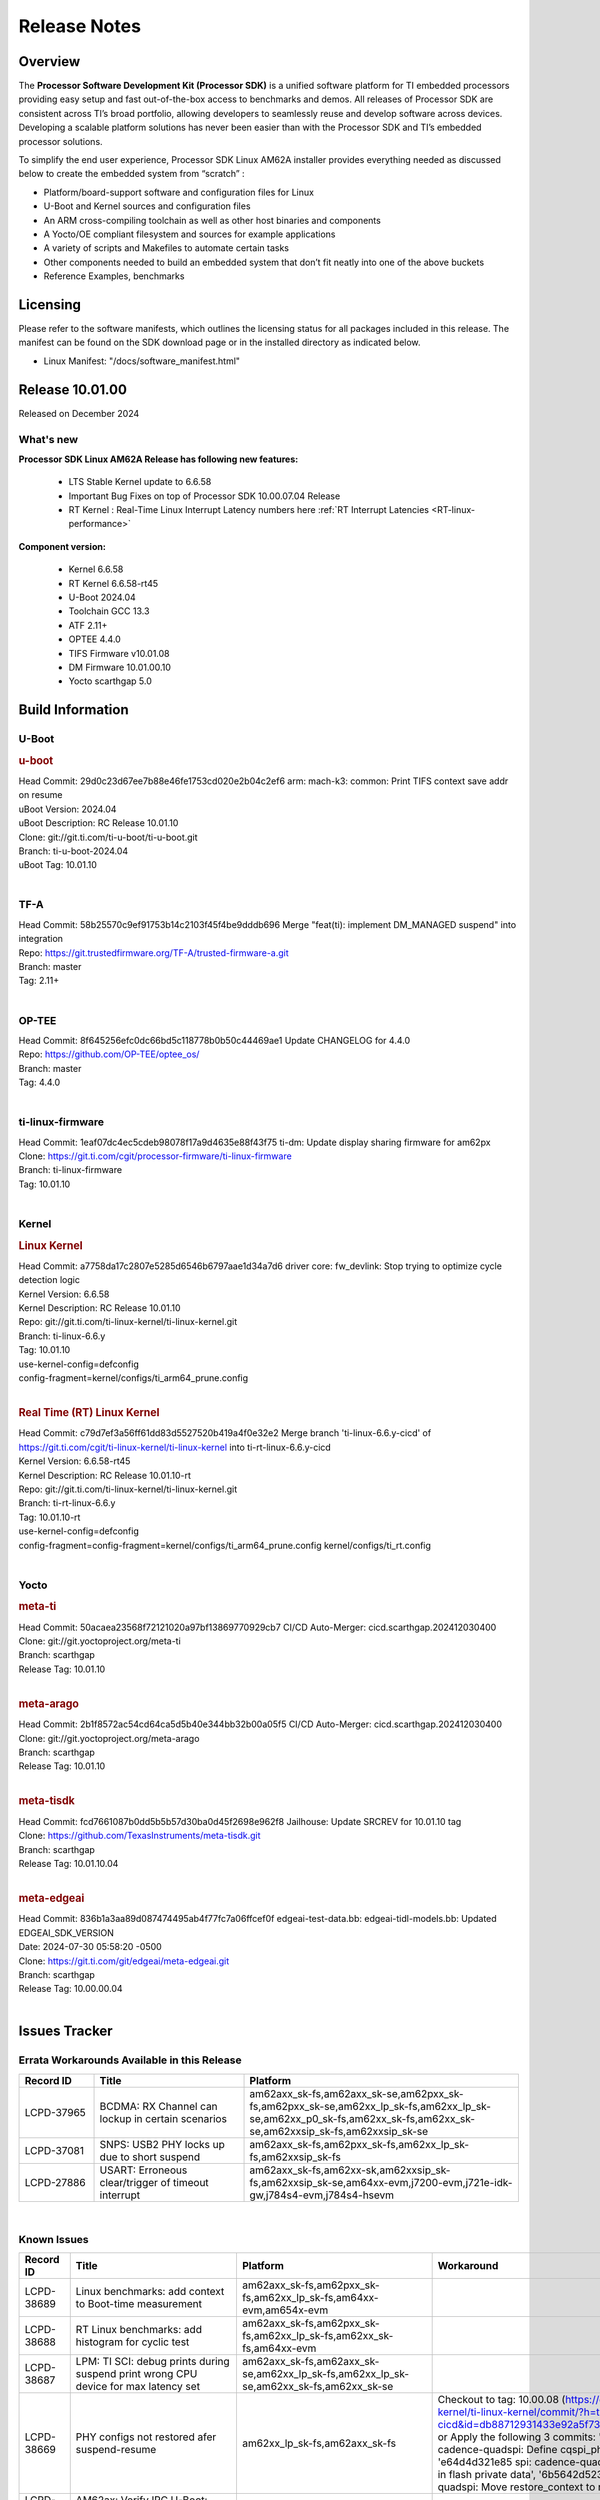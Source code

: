 .. _Release-note-label:

************************************
Release Notes
************************************

Overview
========

The **Processor Software Development Kit (Processor SDK)** is a unified software platform for TI embedded processors
providing easy setup and fast out-of-the-box access to benchmarks and demos.  All releases of Processor SDK are
consistent across TI’s broad portfolio, allowing developers to seamlessly reuse and develop software across devices.
Developing a scalable platform solutions has never been easier than with the Processor SDK and TI’s embedded processor
solutions.

To simplify the end user experience, Processor SDK Linux AM62A installer provides everything needed as discussed below
to create the embedded system from “scratch” :

-  Platform/board-support software and configuration files for Linux
-  U-Boot and Kernel sources and configuration files
-  An ARM cross-compiling toolchain as well as other host binaries and components
-  A Yocto/OE compliant filesystem and sources for example applications
-  A variety of scripts and Makefiles to automate certain tasks
-  Other components needed to build an embedded system that don’t fit neatly into one of the above buckets
-  Reference Examples, benchmarks


Licensing
=========

Please refer to the software manifests, which outlines the licensing
status for all packages included in this release. The manifest can be
found on the SDK download page or in the installed directory as indicated below.

-  Linux Manifest:  "/docs/software_manifest.html"


Release 10.01.00
================

Released on December 2024

What's new
----------

**Processor SDK Linux AM62A Release has following new features:**

  - LTS Stable Kernel update to 6.6.58
  - Important Bug Fixes on top of Processor SDK 10.00.07.04 Release
  - RT Kernel : Real-Time Linux Interrupt Latency numbers here :ref:`RT Interrupt Latencies <RT-linux-performance>`

**Component version:**

  - Kernel 6.6.58
  - RT Kernel 6.6.58-rt45
  - U-Boot 2024.04
  - Toolchain GCC 13.3
  - ATF 2.11+
  - OPTEE 4.4.0
  - TIFS Firmware v10.01.08
  - DM Firmware 10.01.00.10
  - Yocto scarthgap 5.0


Build Information
=================

.. _u-boot-release-notes:

U-Boot
------

.. rubric:: u-boot
   :name: u-boot

| Head Commit: 29d0c23d67ee7b88e46fe1753cd020e2b04c2ef6 arm: mach-k3: common: Print TIFS context save addr on resume
| uBoot Version: 2024.04
| uBoot Description: RC Release 10.01.10
| Clone: git://git.ti.com/ti-u-boot/ti-u-boot.git
| Branch: ti-u-boot-2024.04
| uBoot Tag: 10.01.10
|

.. ifconfig:: CONFIG_image_type in ('edgeai','adas')

    .. note::

       meta-edgeai Yocto layer contains additional patches for U-Boot `here <https://git.ti.com/cgit/edgeai/meta-edgeai/tree/recipes-bsp/u-boot?h=10.01.00.03>`__.


.. _tf-a-release-notes:

TF-A
----
| Head Commit: 58b25570c9ef91753b14c2103f45f4be9dddb696 Merge "feat(ti): implement DM_MANAGED suspend" into integration
| Repo: https://git.trustedfirmware.org/TF-A/trusted-firmware-a.git
| Branch: master
| Tag: 2.11+
|

.. _optee-release-notes:

OP-TEE
------
| Head Commit: 8f645256efc0dc66bd5c118778b0b50c44469ae1 Update CHANGELOG for 4.4.0
| Repo: https://github.com/OP-TEE/optee_os/
| Branch: master
| Tag: 4.4.0
|

.. _ti-linux-fw-release-notes:

ti-linux-firmware
-----------------
| Head Commit: 1eaf07dc4ec5cdeb98078f17a9d4635e88f43f75 ti-dm: Update display sharing firmware for am62px
| Clone: https://git.ti.com/cgit/processor-firmware/ti-linux-firmware
| Branch: ti-linux-firmware
| Tag: 10.01.10
|

Kernel
------
.. rubric:: Linux Kernel
   :name: linux-kernel

| Head Commit: a7758da17c2807e5285d6546b6797aae1d34a7d6 driver core: fw_devlink: Stop trying to optimize cycle detection logic
| Kernel Version: 6.6.58
| Kernel Description: RC Release 10.01.10

| Repo: git://git.ti.com/ti-linux-kernel/ti-linux-kernel.git
| Branch: ti-linux-6.6.y
| Tag: 10.01.10
| use-kernel-config=defconfig
| config-fragment=kernel/configs/ti_arm64_prune.config
|


.. rubric:: Real Time (RT) Linux Kernel
   :name: real-time-rt-linux-kernel

| Head Commit: c79d7ef3a56ff61dd83d5527520b419a4f0e32e2 Merge branch 'ti-linux-6.6.y-cicd' of https://git.ti.com/cgit/ti-linux-kernel/ti-linux-kernel into ti-rt-linux-6.6.y-cicd
| Kernel Version: 6.6.58-rt45
| Kernel Description: RC Release 10.01.10-rt

| Repo: git://git.ti.com/ti-linux-kernel/ti-linux-kernel.git
| Branch: ti-rt-linux-6.6.y
| Tag: 10.01.10-rt
| use-kernel-config=defconfig
| config-fragment=config-fragment=kernel/configs/ti_arm64_prune.config kernel/configs/ti_rt.config
|

.. ifconfig:: CONFIG_image_type in ('edgeai','adas')

   .. note::

      meta-edgeai Yocto layer contains additional patches for Kernel `here <https://git.ti.com/cgit/edgeai/meta-edgeai/tree/recipes-kernel/linux?h=10.01.00.03>`__.


Yocto
-----
.. rubric:: meta-ti
   :name: meta-ti

| Head Commit: 50acaea23568f72121020a97bf13869770929cb7 CI/CD Auto-Merger: cicd.scarthgap.202412030400

| Clone: git://git.yoctoproject.org/meta-ti
| Branch: scarthgap
| Release Tag: 10.01.10
|

.. rubric:: meta-arago
   :name: meta-arago

| Head Commit: 2b1f8572ac54cd64ca5d5b40e344bb32b00a05f5 CI/CD Auto-Merger: cicd.scarthgap.202412030400

| Clone: git://git.yoctoproject.org/meta-arago
| Branch: scarthgap
| Release Tag: 10.01.10
|

.. rubric:: meta-tisdk
   :name: meta-tisdk

| Head Commit: fcd7661087b0dd5b5b57d30ba0d45f2698e962f8 Jailhouse: Update SRCREV for 10.01.10 tag

| Clone: https://github.com/TexasInstruments/meta-tisdk.git
| Branch: scarthgap
| Release Tag: 10.01.10.04
|

.. rubric:: meta-edgeai
   :name: meta-edgeai

| Head Commit: 836b1a3aa89d087474495ab4f77fc7a06ffcef0f edgeai-test-data.bb: edgeai-tidl-models.bb: Updated EDGEAI_SDK_VERSION
| Date: 2024-07-30 05:58:20 -0500

| Clone: https://git.ti.com/git/edgeai/meta-edgeai.git
| Branch: scarthgap
| Release Tag: 10.00.00.04
|


.. ifconfig:: CONFIG_image_type in ('edgeai', 'adas')

   .. rubric:: meta-edgeai

   | Head Commit: c9351accf9c3ec152ffde84507c674901b7f23f1 [20240814] EDGEAI Auto Update
   | Date: 2024-08-14

   | Clone: git://git.ti.com/edgeai/meta-edgeai.git
   | Branch: scarthgap
   | Release Tag: 10.01.00.03
   |

Issues Tracker
==============

Errata Workarounds Available in this Release
--------------------------------------------
.. csv-table::
   :header: "Record ID", "Title", "Platform"
   :widths: 15, 30, 55

   "LCPD-37965","BCDMA: RX Channel can lockup in certain scenarios","am62axx_sk-fs,am62axx_sk-se,am62pxx_sk-fs,am62pxx_sk-se,am62xx_lp_sk-fs,am62xx_lp_sk-se,am62xx_p0_sk-fs,am62xx_sk-fs,am62xx_sk-se,am62xxsip_sk-fs,am62xxsip_sk-se"
   "LCPD-37081","SNPS: USB2 PHY locks up due to short suspend","am62axx_sk-fs,am62pxx_sk-fs,am62xx_lp_sk-fs,am62xxsip_sk-fs"
   "LCPD-27886","USART: Erroneous clear/trigger of timeout interrupt","am62axx_sk-fs,am62xx-sk,am62xxsip_sk-fs,am62xxsip_sk-se,am64xx-evm,j7200-evm,j721e-idk-gw,j784s4-evm,j784s4-hsevm"

|

.. _known-issues:

Known Issues
------------
.. csv-table::
   :header: "Record ID", "Title", "Platform", "Workaround"
   :widths: 15, 40, 20, 25

   "LCPD-38689","Linux benchmarks: add context to Boot-time measurement","am62axx_sk-fs,am62pxx_sk-fs,am62xx_lp_sk-fs,am64xx-evm,am654x-evm",""
   "LCPD-38688","RT Linux benchmarks: add histogram for cyclic test","am62axx_sk-fs,am62pxx_sk-fs,am62xx_lp_sk-fs,am62xx_sk-fs,am64xx-evm",""
   "LCPD-38687","LPM: TI SCI: debug prints during suspend print wrong CPU device for max latency set","am62axx_sk-fs,am62axx_sk-se,am62xx_lp_sk-fs,am62xx_lp_sk-se,am62xx_sk-fs,am62xx_sk-se",""
   "LCPD-38669","PHY configs not restored afer suspend-resume","am62xx_lp_sk-fs,am62axx_sk-fs","Checkout to tag: 10.00.08 (https://git.ti.com/cgit/ti-linux-kernel/ti-linux-kernel/commit/?h=ti-linux-6.6.y-cicd&id=db88712931433e92a5f73cec57c82c5c7ebee593) or Apply the following 3 commits: 'c3c859de6142 spi: cadence-quadspi: Define cqspi_phy_set_dll_master', 'e64d4d321e85 spi: cadence-quadspi: Store phy_setting in flash private data', '6b5642d52397 spi: cadence-quadspi: Move restore_context to runtime_resume'"
   "LCPD-38667","AM62ax: Verify IPC U-Boot: c71_0","am62axx_sk-fs",""
   "LCPD-38666","AM62ax: Verify IPC SPL: mcu-r5f0 in split mode","am62axx_sk-fs",""
   "LCPD-38662","rcu_preempt self-detected stall on CPU","am62axx_sk-fs,am62pxx_sk-fs,am62xx_lp_sk-fs,am62xx_sk-fs,am62xxsip_sk-fs,j721e-idk-gw,j721s2-evm",""
   "LCPD-38656","AM64x: Verify IPC kernel: main-r5f0(s)/main-r5f1(s) fails to run","am62axx_sk-fs,am64xx-evm,am64xx-hsevm",""
   "LCPD-38619","Documentation: kernel:  Update How_to_Check_Device_Tree_Info section","am62axx_sk-fs,am62axx_sk-se,am62pxx_sk-fs,am62pxx_sk-se,am62xx_lp_sk-fs,am62xx_lp_sk-se,am62xx_sk-fs,am62xx_sk-se,am62xxsip_sk-fs,am62xxsip_sk-se,am64xx-evm,beagleplay-gp",""
   "LCPD-38254","Watchdog reset not functional: ESM pins are wrong","am62axx_sk-fs,am62pxx_sk-fs,am64xx-hsevm",""
   "LCPD-38252","Remove warning about graceful shutdown not supported","am62axx_sk-fs,am62pxx_sk-fs,am62xx_sk-fs,am64xx-evm",""
   "LCPD-38139","Watchdog fails to reset chip when counter reaches 0","am62axx_sk-fs,am62pxx_sk-fs,am64xx-evm,am64xx_sk-fs",""
   "LCPD-38074","Add Timer PWM documentation and other infrastructure as needed","am62axx_sk-fs,am62pxx_sk-fs,am62xx_lp_sk-fs,am62xx_sk-fs",""
   "LCPD-38040","mailbox tests marked as passing, but seem to actually fail","am62axx_sk-fs,am62pxx_sk-fs,am62xx_lp_sk-fs,am64xx-evm",""
   "LCPD-38039","Spinlock tests marked as passing, but seem to actually fail","am62axx_sk-fs,am62pxx_sk-fs,am62xx_lp_sk-fs,am64xx-evm",""
   "LCPD-38005","GPMC NAND driver runtime_pm support","am62axx_sk-fs,am62axx_sk-se,am62pxx_sk-fs,am62pxx_sk-se,am62xx_lp_sk-fs,am62xx_lp_sk-se,am62xx_sk-fs,am62xx_sk-se",""
   "LCPD-38004","serial NAND driver runtime_pm support","am62axx_sk-fs,am62axx_sk-se,am62pxx_sk-fs,am62pxx_sk-se,am62xx_lp_sk-fs,am62xx_lp_sk-se,am62xx_sk-fs,am62xx_sk-se",""
   "LCPD-37998","rpmsg_zerocopy MCU+ projects have outdated CCS files","am62axx_sk-fs,am62xx_lp_sk-fs,am64xx_sk-fs",""
   "LCPD-37977","upstream early boot support for AM62A","am62axx_sk-fs,am62axx_sk-se",""
   "LCPD-37935","AM62A Deep Sleep Cycle Failure","am62axx_sk-fs",""
   "LCPD-37920","ti-rpmsg-char should use the same toolchain as current Yocto build","am335x-evm,am335x-ice,am335x-sk,am437x-idk,am437x-sk,am43xx-gpevm,am571x-idk,am572x-idk,am574x-idk,am57xx-evm,am62axx_sk-fs,am62pxx_sk-fs,am62xx_lp_sk-fs,am62xx_sk-fs,am64xx-evm,am64xx_sk-fs,am654x-idk",""
   "LCPD-37828","SPL: Use speedgrade info to choose the A53 clock values","am62axx_sk-fs,am62pxx_sk-fs,am62xx_sk-fs",""
   "LCPD-37812","Linux headers in targetfs is not same as in ti-linux-kenel","am62axx_sk-fs,am62axx_sk-se,j721e-evm-ivi,j721e-hsevm,j721e-idk-gw,j721e-sk,j721s2-evm,j721s2-hsevm,j721s2_evm-fs,j721s2_evm-se,j722s_evm-fs,j784s4-evm,j784s4-hsevm",""
   "LCPD-37789","Automate_Test: E0510 jpeg encoder should support system PM, runtime PM and active use-case suspend/resume","am62axx_sk-fs",""
   "LCPD-37750","SDK Documentation: Formatting: Spacing between Lines seems broken","am62axx_sk-fs,am62axx_sk-se,am62pxx_sk-fs,am62pxx_sk-se,am62xx_lp_sk-fs,am62xx_lp_sk-se,am62xxsip_sk-fs,am62xxsip_sk-se",""
   "LCPD-37732","Linux SDK 09.02: CPSW EST Switch mode does not work","am62axx_sk-fs",""
   "LCPD-37543","AM62A Yocto SDK UG: OSPI U-Boot Section Incomplete (PHY Calibration, Programming, etc.)","am62axx_sk-fs",""
   "LCPD-37377","Doc: U-Boot: No documentation for OSPI NAND","am62axx_sk-fs,am62axx_sk-se,am62xx_lp_sk-fs",""
   "LCPD-37342","cpufreq: schedutil: constant switch between CPU OPPs","am62axx_sk-fs,am62pxx_sk-fs,am62xx_lp_sk-fs,am62xx_sk-fs",""
   "LCPD-37226","Update Ubuntu Host version in Linux documentation","am335x-evm,am335x-hsevm,am335x-ice,am335x-sk,am437x-idk,am437x-sk,am43xx-gpevm,am43xx-hsevm,am571x-idk,am572x-idk,am574x-hsidk,am574x-idk,am57xx-beagle-x15,am57xx-evm,am57xx-hsevm,am62axx_sk-fs,am62axx_sk-se,am62lxx_evm-fs,am62lxx_evm-se,am62pxx_sk-fs,am62pxx_sk-se,am62xx_lp_sk-fs,am62xx_lp_sk-se,am62xx_sk-fs,am62xx_sk-se,am62xxsip_sk-fs,am62xxsip_sk-se,am64xx-evm,am64xx-hsevm,am64xx-hssk,am654x-evm,am654x-hsevm,am654x-idk,beagleplay-gp",""
   "LCPD-37210","MMC driver runtime_pm support","am62axx_sk-fs,am62axx_sk-se,am62pxx_sk-fs,am62pxx_sk-se,am62xx_lp_sk-fs,am62xx_lp_sk-se,am62xx_sk-fs,am62xx_sk-se",""
   "LCPD-37209","USB driver runtime_pm support","am62axx_sk-fs,am62axx_sk-se,am62xx_lp_sk-fs,am62xx_lp_sk-se,am62xx_sk-fs,am62xx_sk-se",""
   "LCPD-37208","CPSW driver runtime_pm support","am62axx_sk-fs,am62axx_sk-se,am62xx_lp_sk-fs,am62xx_lp_sk-se,am62xx_sk-fs,am62xx_sk-se",""
   "LCPD-37187","Enable remaining GPIO SOC pins on am62a for RPi Header Expansion","am62axx_sk-fs,am62axx_sk-se",""
   "LCPD-36993","U-Boot: lpddr4.c: Error handling missing failure cases","am62axx_sk-fs,am62axx_sk-se,am62lxx-vlab,am62lxx-zebu,am62lxx_evm-fs,am62lxx_evm-se,am62pxx-zebu,am62pxx_sk-fs,am62pxx_sk-se,am62xx_lp_sk-fs,am62xx_lp_sk-se,am62xx_p0_sk-fs,am62xx_sk-fs,am62xx_sk-se,am62xxsip_sk-fs,am62xxsip_sk-se,am64xx-evm,am64xx-hsevm,am64xx-hssk,am64xx_evm-se,am64xx_sk-fs,am64xx_sk-se,am654x-evm,am654x-hsevm,am654x-idk,am68_sk-fs,am69_sk-fs,bbai,bbai64-gp,beaglebone,beagleplay-gp,j7200-evm,j7200-hsevm,j721e-evm-ivi,j721e-hsevm,j721e-idk-gw,j721e-sk,j721s2-evm,j721s2-hsevm,j721s2_evm-fs,j721s2_evm-se,j722s_evm-fs,j784s4-evm,j784s4-hsevm,J784S4_BASESIM",""
   "LCPD-36950","crypto openssl performance test fail","am62axx_sk-fs,am62pxx_sk-fs,am62xx_sk-fs",""
   "LCPD-36630","AM62A dts files missing RTI nodes","am62axx_sk-fs",""
   "LCPD-36575","AM62Q: AM62A: OSPI:  tuning fails at certain PVTs","am62axx_sk-fs,am62axx_sk-se,am62xx_lp_sk-fs,am62xx_lp_sk-se",""
   "LCPD-34926","Some LTP tests are failing due to missing configurations","am62axx_sk-fs,am62pxx_sk-fs,am62xx_sk-fs,am64xx-hsevm,j7200-evm",""
   "LCPD-34912","AM62/AM62Ax: DM does not set correct pixel clock","am62axx_sk-fs,am62axx_sk-hs4,am62axx_sk-hs5,am62axx_sk-se,am62xx-lp-sk,am62xx-sk,am62xx_lp_sk-fs,am62xx_lp_sk-se,am62xx_sk-fs,am62xx_sk-hs4,am62xx_sk-hs5,am62xx_sk-se",""
   "LCPD-34409","test case naming ""soft boot"" should be ""reboot""","am62axx_sk-fs,am62xx_sk-fs,j721e-idk-gw,j721s2-evm,j721s2_evm-fs",""
   "LCPD-34360","Display distorted above certain resolution","am62axx_sk-fs",""
   "LCPD-34137","U-Boot OSPI-NAND read performance needs to be optimized","am62axx_sk-fs",""
   "LCPD-32931","OSPI: Update PHY tuning algorithm for PHY Tuning limitations","am62axx_sk-fs,am62axx_sk-se,am62pxx_sk-fs,am62pxx_sk-se,am62xx-lp-sk,am62xx-sk,am62xx_lp_sk-fs,am62xx_lp_sk-se,am62xx_sk-fs,am62xx_sk-se,am64xx-evm,am64xx-hsevm,am64xx-hssk,am64xx_sk-fs,am68_sk-fs,am69_sk-fs,j7200-evm,j7200-hsevm,j721e-hsevm,j721e-idk-gw,j721e-sk,j721s2-evm,j721s2-hsevm,j721s2_evm-fs,j784s4-evm,j784s4-hsevm","Forced Half-Cycle DLL Lock Mode ,100MHz - 166MHz only (100MHz is a Master Mode DLL limitation) Full tuning range of 0-127 should be the default for both RX and TX"
   "LCPD-32906","OSPI: Read data mismatch(first 32 bytes) when using DMA memcpy","am62axx_sk-fs,am62axx_sk-hs4,am62axx_sk-hs5,am62axx_sk-se,am62xx-lp-sk,am62xx-sk,am62xx_lp_sk-fs,am62xx_lp_sk-se,am62xx_sk-fs,am62xx_sk-hs4,am62xx_sk-hs5,am62xx_sk-se,am64xx-evm,am64xx-hsevm,am64xx-hssk,am64xx_sk-fs,am64xx_sk-hs4,am64xx_sk-hs5,am64xx_sk-se,am654x-evm,am654x-hsevm,am654x-idk,am68_sk-fs,am69_sk-fs,j7200-evm,j7200-hsevm,j721s2-evm,j721s2-hsevm,j721s2_evm-fs,j784s4-evm,j784s4-hsevm",""
   "LCPD-32353","SBL remote core images does not fit the partition table defined by LINUX for serial NAND ","am62axx_sk-fs,am62xx-lp-sk,am62xx_lp_sk-fs",""
   "LCPD-24456","Move IPC validation source from github to git.ti.com","am335x-evm,am335x-hsevm,am335x-ice,am335x-sk,am437x-idk,am437x-sk,am43xx-epos,am43xx-gpevm,am43xx-hsevm,am571x-idk,am572x-idk,am574x-hsidk,am574x-idk,am57xx-beagle-x15,am57xx-evm,am57xx-hsevm,am62axx_sk-fs,am62xx-sk,am62xx_lp_sk-fs,am62xx_lp_sk-se,am62xx_sk-fs,am62xx_sk-se,am64xx-evm,am64xx-hsevm,am64xx_sk-fs,am654x-evm,am654x-hsevm,am654x-idk,bbai,beaglebone,beaglebone-black,dra71x-evm,dra71x-hsevm,dra72x-evm,dra72x-hsevm,dra76x-evm,dra76x-hsevm,dra7xx-evm,dra7xx-hsevm,j7200-evm,j7200-hsevm,j721e-hsevm,j721e-idk-gw,j721e-sk,j721s2-evm,j721s2-hsevm,j721s2_evm-fs,omapl138-lcdk",""
   "LCPD-23936","Test: AM62A: Linux: Add support for MCAN","am62axx_sk-fs",""
   "SYSFW-5992","Unable to set exact pixel clock for OLDI LCD display / HDMI Pixel clock","am62x, am62a, am62px",""
   "SYSFW-6369","DM unable to enter deep sleep mode when booting in SBL flow","am62x, am62a, am62px",""
   "SYSFW-6432","Set device API doesn't return Error when PD is in transition state","am62x,am62ax,am62px,am64x,am65x",""
   "SYSFW-6426","Ownership of a firewall region can be transferred to an invalid host","am62x,am62ax,am62px,am64x,am65x",""
   "SYSFW-7096","TIFS halts when proc auth boot TISCI message is sent for an AES-256 encrypted appimage","am62ax",""
   "SYSFW-7559","LPM: In MCU Only mode resume path the MCU_M4 LPSC is ON","am62x,am62ax,am62px",""
   "SYSFW-7571","LPM: Device IDs higher than 255 will not work with set device constraint","am62x,am62ax,am62px",""
   "SITSW-4773","DM is not receiving the exact flags passed by sender for all K3 devices","am62x,am62ax,am62px",""

|

Closed Issues in Current Release
--------------------------------

.. csv-table::
   :header: "Record ID", "Title", "Platform"
   :widths: 15, 70, 25

   "LCPD-38600","RPROC_DMABUF_ATTACH ioctl is not thread safe","am62axx_sk-fs,am62axx_sk-se,j721e-idk-gw,j721s2-evm,j721s2-hsevm,j721s2_evm-fs,j722s_evm-fs,j784s4-evm,j784s4-hsevm"
   "LCPD-38529","Documentation: PM: Update Docs for 10.00","am62axx_sk-fs,am62pxx_sk-fs,am62xx_sk-fs"
   "LCPD-38372","FPDLink: RX Port skipping leads to corrupt VC","am62axx_sk-fs,am62axx_sk-se,am62pxx_sk-fs,am62pxx_sk-se,j7200-evm,j721e-idk-gw,j721e-sk,j721s2-evm,j721s2_evm-fs,j722s_evm-fs,j784s4-evm"
   "LCPD-38350","DMABuf import not working with CnM codec in ti-linux-6.6","am62axx_sk-fs,j721s2-evm,j784s4-evm"
   "LCPD-38196","AM62a Encode/Decode broken by introducing Runtime PM for Wave5","am62axx_sk-fs"
   "LCPD-38135","POWERMGR_S_FUNC_CPUFREQ_BASIC functional test failure","am62axx_sk-fs"
   "LCPD-38098","IPC failure in LTS 2024","am62axx_sk-fs,am62axx_sk-se,am62lxx-vlab,am62lxx-zebu,am62lxx_evm-fs,am62lxx_evm-se,am62pxx-zebu,am62pxx_sk-fs,am62pxx_sk-se,am62xx_lp_sk-fs,am62xx_lp_sk-se,am62xx_p0_sk-fs,am62xx_sk-fs,am62xx_sk-se,am62xxsip_sk-fs,am62xxsip_sk-se,am64xx-evm,am64xx-hsevm,am64xx-hssk,am64xx_evm-se,am64xx_sk-fs,am64xx_sk-se,am654x-evm,am654x-hsevm,am654x-idk,am68_sk-fs,am68_sk-se,am69_sk-fs,j7200-evm,j7200-hsevm,j721e-evm-ivi,j721e-hsevm,j721e-idk-gw,j721e-sk,j721s2-evm,j721s2-hsevm,j721s2_evm-fs,j721s2_evm-se,j722s_evm-fs,j784s4-evm,j784s4-hsevm"
   "LCPD-38094","AM62A MJPEG Encoder - Add Metadata support","am62axx_sk-fs,am62axx_sk-se"
   "LCPD-38038","6.6.30 : Build Regression on K3 platforms due to kselftest","am335x-evm,am437x-idk,am57xx-evm,am62axx_sk-fs,am62pxx_sk-fs,am62xx_sk-fs,am62xxsip_sk-fs,am64xx-hsevm,am654x-idk,am68_sk-fs,am69_sk-fs"
   "LCPD-38001","Doc: Uboot build instructions need to document specific python dependencies for binman","am62axx_sk-fs,am62pxx_sk-fs,am62xx_lp_sk-fs,am62xx_sk-fs,am62xxsip_sk-fs,am64xx-hsevm,j7200-evm,j721e-idk-gw,j721s2-evm,j721s2_evm-fs,j722s_evm-fs,j784s4-evm"
   "LCPD-37898","watchdog documentation should explain how to set timeout","am335x-evm,am335x-ice,am335x-sk,am437x-idk,am437x-sk,am43xx-gpevm,am62axx_sk-fs,am62pxx_sk-fs,am62xx_sk-fs,am64xx-evm,am64xx_sk-fs,am654x-evm,am654x-idk"
   "LCPD-37886","AM62a: Linux: SD is not enumerated in SDR104 speed mode","am62axx_sk-fs,am62axx_sk-se"
   "LCPD-37743","AM64x: K3conf SoC rev kernel crash test fails","am62axx_sk-fs,am62axx_sk-se,am64xx-evm,am64xx-hsevm,am64xx-hssk"
   "LCPD-37714","CAN suspend and loopback tests are failing","am62axx_sk-fs,am62axx_sk-se,am62pxx_sk-fs,am62pxx_sk-se,am62xx_lp_sk-fs,am62xx_lp_sk-se,am62xx_sk-fs,am62xx_sk-se,am62xxsip_sk-fs,am62xxsip_sk-se,am64xx-evm,am64xx-hsevm,am64xx-hssk"
   "LCPD-37373","wave5 VPU page-faults on poison memory address during long test","am62axx_sk-fs"
   "LCPD-37320","AM62P: AM62A: update OPP speed grade decoding","am62axx_sk-fs,am62axx_sk-se,am62pxx_sk-fs,am62pxx_sk-se"
   "LCPD-37141","AM62x: Sync up USB R5 defconfigs with main R5 defconfig","am62axx_sk-fs,am62pxx_sk-fs,am62xx_lp_sk-fs,am62xx_sk-fs"
   "LCPD-35360","TIDEC_S_FUNC_GST_DECODE_AHP_MULTICHANNEL_FILE_AUD_MW_E test failure","am62axx_sk-se"
   "LCPD-32344","AM62: McASP recording causes CPU freezes","am62axx_sk-fs,am62xx-lp-sk,am62xx-sk,am62xx_lp_sk-fs,am62xx_sk-fs,am62xx_sk-se"
   "LCPD-32250","Doc: Linux driver for eQEP","am62axx_sk-fs,am62axx_sk-se,am62pxx_sk-fs,am62pxx_sk-se,am62xx_lp_sk-fs,am62xx_lp_sk-se,am62xx_p0_sk-fs,am62xx_sk-fs,am62xx_sk-se,am62xxsip_sk-fs,am62xxsip_sk-se,am64xx-hssk,am64xx_sk-fs,am64xx_sk-se"
   "SYSFW-7536","Sending JTAG unlock certificate to TIFS using T32 JTAG fails","am62x,am62ax,am62px,am64x,am65x"
   "SYSFW-7474","Write access from DMA initiators to RA GCFG region results in firewall exception","am62x,am62ax,am62px"
   "SYSFW-7463","TISCI_MSG_GET_CLOCK always return Enabled for input clock","am62x,am62ax,am62px,am64x,am65x"
   "SYSFW-7485","Update the PLL driver in TIFS boot flow to follow correct sequence","am62x,am62ax,am62px,am64x,am65x"
   "SYSFW-7486","PM: Cleanup additional steps in pll init startup routine","am62x,am62ax,am62px,am64x,am65x"


|
